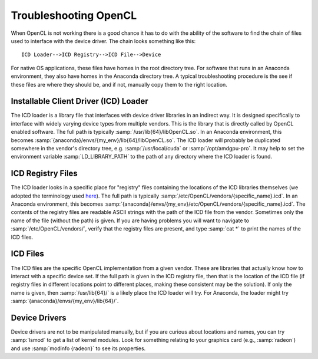 Troubleshooting OpenCL
----------------------

When OpenCL is not working there is a good chance it has to do with the ability of the software to find the chain of files used to interface with the device driver. The chain looks something like this::

	ICD Loader-->ICD Registry-->ICD File-->Device

For native OS applications, these files have homes in the root directory tree.  For software that runs in an Anaconda environment, they also have homes in the Anaconda directory tree.  A typical troubleshooting procedure is the see if these files are where they should be, and if not, manually copy them to the right location.

Installable Client Driver (ICD) Loader
,,,,,,,,,,,,,,,,,,,,,,,,,,,,,,,,,,,,,,

The ICD loader is a library file that interfaces with device driver libraries in an indirect way.  It is designed specifically to interface with widely varying device types from multiple vendors.  This is the library that is directly called by OpenCL enabled software.  The full path is typically :samp:`/usr/lib{64}/libOpenCL.so`.  In an Anaconda environment, this becomes :samp:`{anaconda}/envs/{my_env}/lib{64}/libOpenCL.so`.  The ICD loader will probably be duplicated somewhere in the vendor's directory tree, e.g. :samp:`/usr/local/cuda` or :samp:`/opt/amdgpu-pro`.  It may help to set the environment variable :samp:`LD_LIBRARY_PATH` to the path of any directory where the ICD loader is found.

ICD Registry Files
,,,,,,,,,,,,,,,,,,,,,,,,,,,,,,,,,,,,,,

The ICD loader looks in a specific place for "registry" files containing the locations of the ICD libraries themselves (we adopted the terminology used `here <https://wiki.tiker.net/OpenCLHowTo#Installation>`_). The full path is typically :samp:`/etc/OpenCL/vendors/{specific_name}.icd`.  In an Anaconda environment, this becomes :samp:`{anaconda}/envs/{my_env}/etc/OpenCL/vendors/{specific_name}.icd`.  The contents of the registry files are readable ASCII strings with the path of the ICD file from the vendor.  Sometimes only the name of the file (without the path) is given.  If you are having problems you will want to navigate to :samp:`/etc/OpenCL/vendors/`, verify that the registry files are present, and type :samp:`cat *` to print the names of the ICD files.

ICD Files
,,,,,,,,,,,,,,,,,,,,,,,,,,,,,,,,,,,,,,

The ICD files are the specific OpenCL implementation from a given vendor.  These are libraries that actually know how to interact with a specific device set. If the full path is given in the ICD registry file, then that is the location of the ICD file (if registry files in different locations point to different places, making these consistent may be the solution).  If only the name is given, then :samp:`/usr/lib{64}/` is a likely place the ICD loader will try.  For Anaconda, the loader might try :samp:`{anaconda}/envs/{my_env}/lib{64}/`.

Device Drivers
,,,,,,,,,,,,,,,,,,,,,,,,,,,,,,,,,,,,,,

Device drivers are not to be manipulated manually, but if you are curious about locations and names, you can try :samp:`lsmod` to get a list of kernel modules.  Look for something relating to your graphics card (e.g., :samp:`radeon`) and use :samp:`modinfo {radeon}` to see its properties.

